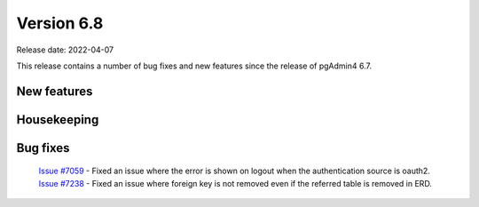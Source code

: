 ************
Version 6.8
************

Release date: 2022-04-07

This release contains a number of bug fixes and new features since the release of pgAdmin4 6.7.

New features
************



Housekeeping
************



Bug fixes
*********

  | `Issue #7059 <https://redmine.postgresql.org/issues/7059>`_ -  Fixed an issue where the error is shown on logout when the authentication source is oauth2.
  | `Issue #7238 <https://redmine.postgresql.org/issues/7238>`_ -  Fixed an issue where foreign key is not removed even if the referred table is removed in ERD.
